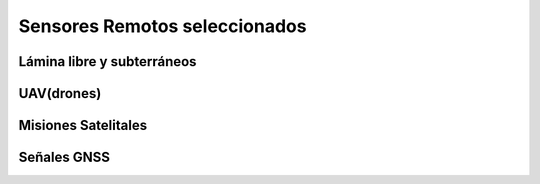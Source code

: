 Sensores Remotos seleccionados
==============================

Lámina libre y subterráneos
---------------------------

UAV(drones)
-----------

Misiones Satelitales
--------------------

Señales GNSS
------------
